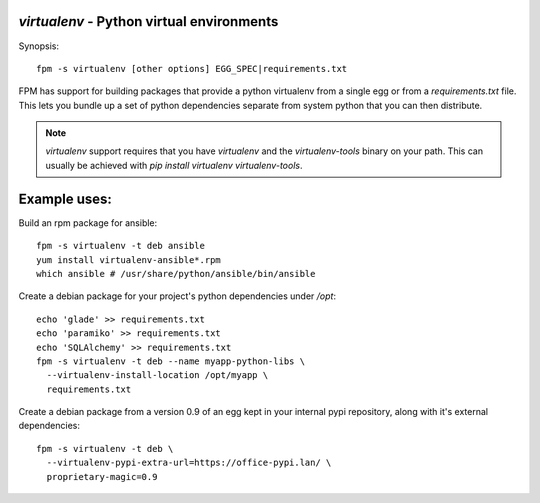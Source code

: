 `virtualenv` - Python virtual environments
==========================================

Synopsis::

  fpm -s virtualenv [other options] EGG_SPEC|requirements.txt

FPM has support for building packages that provide a python virtualenv from a
single egg or from a `requirements.txt` file.  This lets you bundle up a set of
python dependencies separate from system python that you can then distribute.

.. note::
   `virtualenv` support requires that you have `virtualenv` and  the
   `virtualenv-tools` binary on your path.  This can usually be achieved with
   `pip install virtualenv virtualenv-tools`.

Example uses:
=============

Build an rpm package for ansible::

  fpm -s virtualenv -t deb ansible
  yum install virtualenv-ansible*.rpm
  which ansible # /usr/share/python/ansible/bin/ansible

Create a debian package for your project's python dependencies under `/opt`::

  echo 'glade' >> requirements.txt
  echo 'paramiko' >> requirements.txt
  echo 'SQLAlchemy' >> requirements.txt
  fpm -s virtualenv -t deb --name myapp-python-libs \
    --virtualenv-install-location /opt/myapp \
    requirements.txt

Create a debian package from a version 0.9 of an egg kept in your internal
pypi repository, along with it's external dependencies::

  fpm -s virtualenv -t deb \
    --virtualenv-pypi-extra-url=https://office-pypi.lan/ \
    proprietary-magic=0.9
